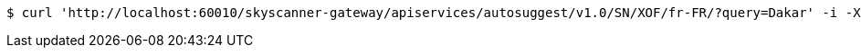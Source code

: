[source,bash]
----
$ curl 'http://localhost:60010/skyscanner-gateway/apiservices/autosuggest/v1.0/SN/XOF/fr-FR/?query=Dakar' -i -X GET
----